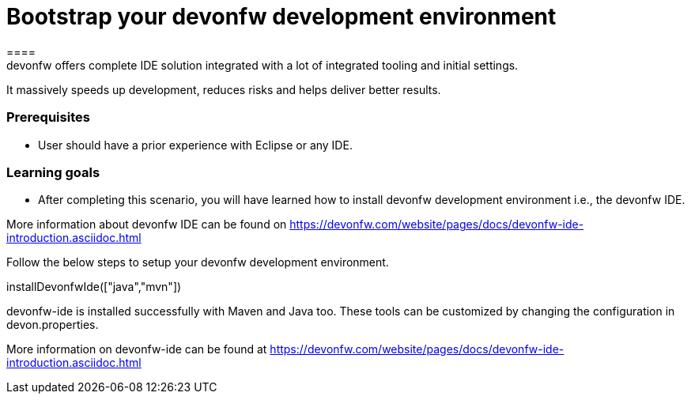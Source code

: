 = Bootstrap your devonfw development environment
====
devonfw offers complete IDE solution integrated with a lot​ of integrated tooling and initial settings​. 
It massively speeds up development, reduces risks and helps deliver better results.

### Prerequisites
* User should have a prior experience with Eclipse or any IDE. 

### Learning goals
* After completing this scenario, you will have learned how to install devonfw development environment i.e., the devonfw IDE.


More information about devonfw IDE can be found on https://devonfw.com/website/pages/docs/devonfw-ide-introduction.asciidoc.html
====
====
Follow the below steps to setup your devonfw development environment.
[step]
--
installDevonfwIde(["java","mvn"])
--
devonfw-ide is installed successfully with Maven and Java too. These tools can be customized by changing the configuration
in devon.properties.

More information on devonfw-ide can be found at https://devonfw.com/website/pages/docs/devonfw-ide-introduction.asciidoc.html
====